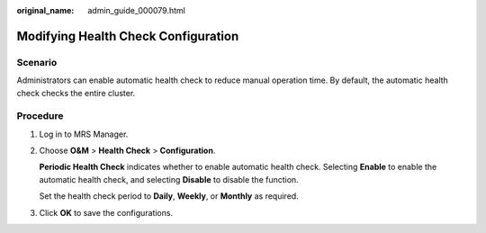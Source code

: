 :original_name: admin_guide_000079.html

.. _admin_guide_000079:

Modifying Health Check Configuration
====================================

Scenario
--------

Administrators can enable automatic health check to reduce manual operation time. By default, the automatic health check checks the entire cluster.

Procedure
---------

#. Log in to MRS Manager.

#. Choose **O&M** > **Health Check** > **Configuration**.

   **Periodic Health Check** indicates whether to enable automatic health check. Selecting **Enable** to enable the automatic health check, and selecting **Disable** to disable the function.

   Set the health check period to **Daily**, **Weekly**, or **Monthly** as required.

#. Click **OK** to save the configurations.
